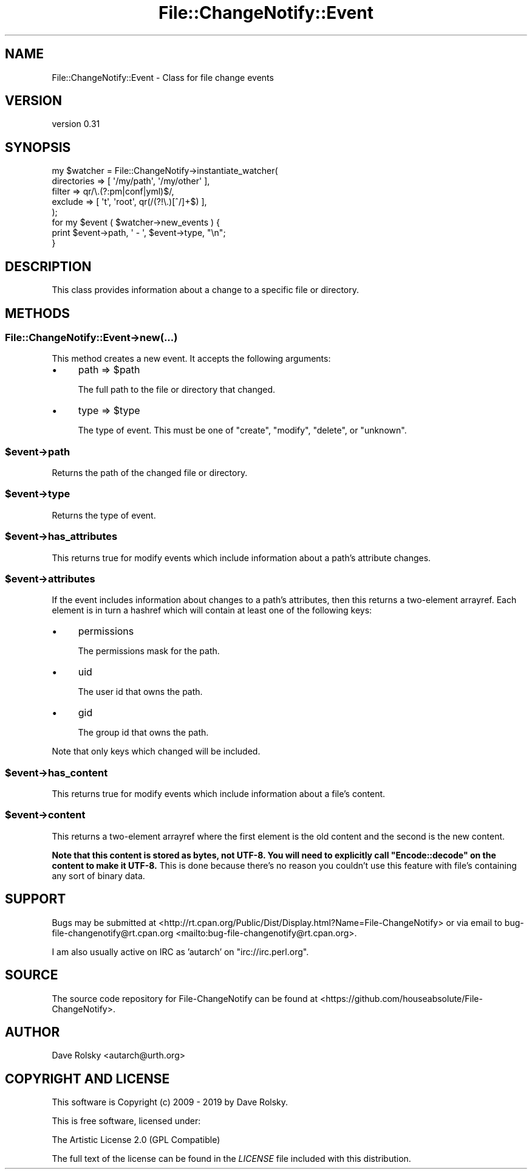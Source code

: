 .\" -*- mode: troff; coding: utf-8 -*-
.\" Automatically generated by Pod::Man 5.01 (Pod::Simple 3.43)
.\"
.\" Standard preamble:
.\" ========================================================================
.de Sp \" Vertical space (when we can't use .PP)
.if t .sp .5v
.if n .sp
..
.de Vb \" Begin verbatim text
.ft CW
.nf
.ne \\$1
..
.de Ve \" End verbatim text
.ft R
.fi
..
.\" \*(C` and \*(C' are quotes in nroff, nothing in troff, for use with C<>.
.ie n \{\
.    ds C` ""
.    ds C' ""
'br\}
.el\{\
.    ds C`
.    ds C'
'br\}
.\"
.\" Escape single quotes in literal strings from groff's Unicode transform.
.ie \n(.g .ds Aq \(aq
.el       .ds Aq '
.\"
.\" If the F register is >0, we'll generate index entries on stderr for
.\" titles (.TH), headers (.SH), subsections (.SS), items (.Ip), and index
.\" entries marked with X<> in POD.  Of course, you'll have to process the
.\" output yourself in some meaningful fashion.
.\"
.\" Avoid warning from groff about undefined register 'F'.
.de IX
..
.nr rF 0
.if \n(.g .if rF .nr rF 1
.if (\n(rF:(\n(.g==0)) \{\
.    if \nF \{\
.        de IX
.        tm Index:\\$1\t\\n%\t"\\$2"
..
.        if !\nF==2 \{\
.            nr % 0
.            nr F 2
.        \}
.    \}
.\}
.rr rF
.\" ========================================================================
.\"
.IX Title "File::ChangeNotify::Event 3pm"
.TH File::ChangeNotify::Event 3pm 2019-01-09 "perl v5.38.2" "User Contributed Perl Documentation"
.\" For nroff, turn off justification.  Always turn off hyphenation; it makes
.\" way too many mistakes in technical documents.
.if n .ad l
.nh
.SH NAME
File::ChangeNotify::Event \- Class for file change events
.SH VERSION
.IX Header "VERSION"
version 0.31
.SH SYNOPSIS
.IX Header "SYNOPSIS"
.Vb 5
\&    my $watcher = File::ChangeNotify\->instantiate_watcher(
\&        directories => [ \*(Aq/my/path\*(Aq, \*(Aq/my/other\*(Aq ],
\&        filter      => qr/\e.(?:pm|conf|yml)$/,
\&        exclude => [ \*(Aqt\*(Aq, \*(Aqroot\*(Aq, qr(/(?!\e.)[^/]+$) ],
\&    );
\&
\&    for my $event ( $watcher\->new_events ) {
\&        print $event\->path, \*(Aq \- \*(Aq, $event\->type, "\en";
\&    }
.Ve
.SH DESCRIPTION
.IX Header "DESCRIPTION"
This class provides information about a change to a specific file or
directory.
.SH METHODS
.IX Header "METHODS"
.SS File::ChangeNotify::Event\->new(...)
.IX Subsection "File::ChangeNotify::Event->new(...)"
This method creates a new event. It accepts the following arguments:
.IP \(bu 4
path => \f(CW$path\fR
.Sp
The full path to the file or directory that changed.
.IP \(bu 4
type => \f(CW$type\fR
.Sp
The type of event. This must be one of "create", "modify", "delete", or
"unknown".
.ie n .SS $event\->path
.el .SS \f(CW$event\fP\->path
.IX Subsection "$event->path"
Returns the path of the changed file or directory.
.ie n .SS $event\->type
.el .SS \f(CW$event\fP\->type
.IX Subsection "$event->type"
Returns the type of event.
.ie n .SS $event\->has_attributes
.el .SS \f(CW$event\fP\->has_attributes
.IX Subsection "$event->has_attributes"
This returns true for modify events which include information about a path's
attribute changes.
.ie n .SS $event\->attributes
.el .SS \f(CW$event\fP\->attributes
.IX Subsection "$event->attributes"
If the event includes information about changes to a path's attributes, then
this returns a two-element arrayref. Each element is in turn a hashref which
will contain at least one of the following keys:
.IP \(bu 4
permissions
.Sp
The permissions mask for the path.
.IP \(bu 4
uid
.Sp
The user id that owns the path.
.IP \(bu 4
gid
.Sp
The group id that owns the path.
.PP
Note that only keys which changed will be included.
.ie n .SS $event\->has_content
.el .SS \f(CW$event\fP\->has_content
.IX Subsection "$event->has_content"
This returns true for modify events which include information about a file's
content.
.ie n .SS $event\->content
.el .SS \f(CW$event\fP\->content
.IX Subsection "$event->content"
This returns a two-element arrayref where the first element is the old content
and the second is the new content.
.PP
\&\fBNote that this content is stored as bytes, not UTF\-8. You will need to
explicitly call \fR\f(CB\*(C`Encode::decode\*(C'\fR\fB on the content to make it UTF\-8.\fR This is
done because there's no reason you couldn't use this feature with file's
containing any sort of binary data.
.SH SUPPORT
.IX Header "SUPPORT"
Bugs may be submitted at <http://rt.cpan.org/Public/Dist/Display.html?Name=File\-ChangeNotify> or via email to bug\-file\-changenotify@rt.cpan.org <mailto:bug-file-changenotify@rt.cpan.org>.
.PP
I am also usually active on IRC as 'autarch' on \f(CW\*(C`irc://irc.perl.org\*(C'\fR.
.SH SOURCE
.IX Header "SOURCE"
The source code repository for File-ChangeNotify can be found at <https://github.com/houseabsolute/File\-ChangeNotify>.
.SH AUTHOR
.IX Header "AUTHOR"
Dave Rolsky <autarch@urth.org>
.SH "COPYRIGHT AND LICENSE"
.IX Header "COPYRIGHT AND LICENSE"
This software is Copyright (c) 2009 \- 2019 by Dave Rolsky.
.PP
This is free software, licensed under:
.PP
.Vb 1
\&  The Artistic License 2.0 (GPL Compatible)
.Ve
.PP
The full text of the license can be found in the
\&\fILICENSE\fR file included with this distribution.
